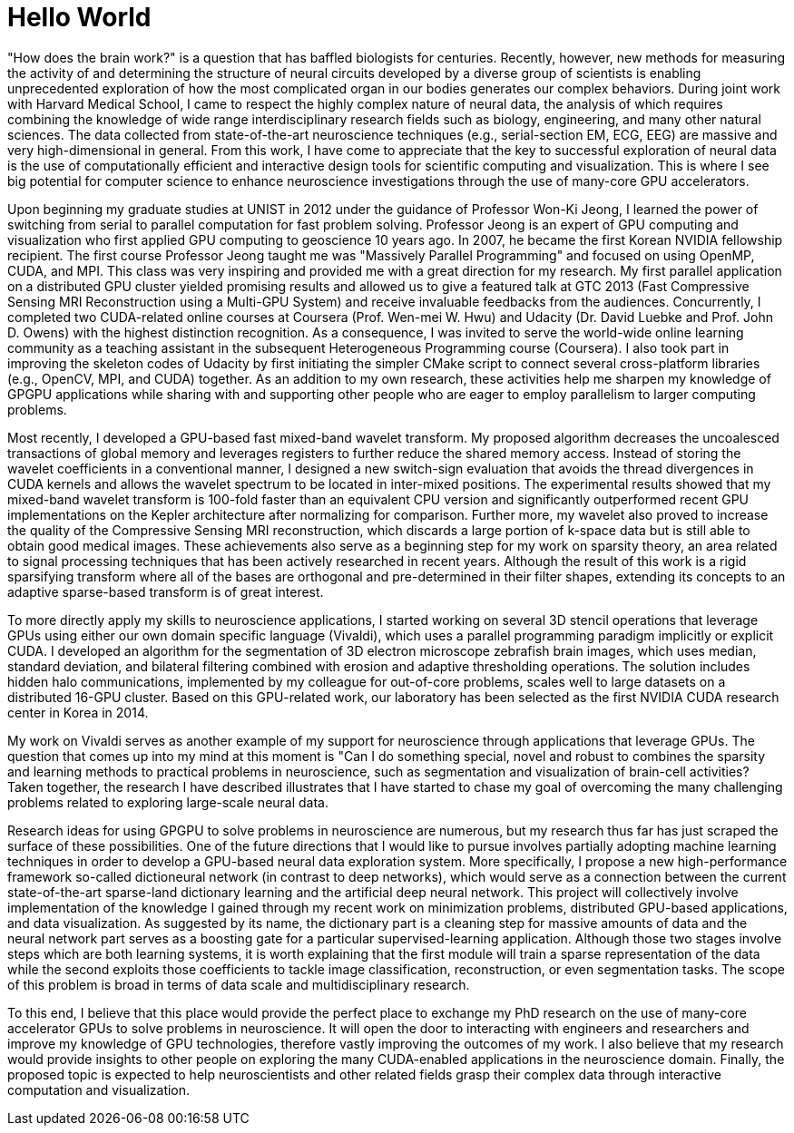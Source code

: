 = Hello World
:hp-image: https://scontent-icn1-1.xx.fbcdn.net/t31.0-8/13063307_10153665916875208_2055562288901820800_o.jpg[]

"How does the brain work?" is a question that has baffled biologists for centuries.  Recently, however, new methods for measuring the activity of and determining the structure of neural circuits developed by a diverse group of scientists is enabling unprecedented exploration of how the most complicated organ in our bodies generates our complex behaviors. 
During joint work with Harvard Medical School, I came to respect the highly complex nature of neural data, the analysis of which requires combining the knowledge of wide range interdisciplinary research fields such as biology, engineering, and many other natural sciences. The data collected from state-of-the-art neuroscience techniques (e.g., serial-section EM, ECG, EEG) are  massive and very high-dimensional in general. From this work, I have come to appreciate that the key to successful exploration of neural data is the use of computationally efficient and interactive design tools for scientific computing and visualization. This is where I see big potential for computer science to enhance neuroscience investigations through the use of many-core GPU accelerators.

Upon beginning my graduate studies at UNIST in 2012 under the guidance of Professor Won-Ki Jeong, I learned the power of switching from serial to parallel computation for fast problem solving. Professor Jeong is an expert of GPU computing and visualization who first applied GPU computing to geoscience 10 years ago. In 2007, he became the first Korean NVIDIA fellowship recipient. The first course Professor Jeong taught me was "Massively Parallel Programming" and focused on using OpenMP, CUDA, and MPI. This class was very inspiring and provided me with a great direction for my research. My first parallel application on a distributed GPU cluster yielded promising results and allowed us to give a featured talk at GTC 2013 (Fast Compressive Sensing MRI Reconstruction using a Multi-GPU System) and receive invaluable feedbacks from the audiences. Concurrently, I completed two CUDA-related online courses at Coursera (Prof. Wen-mei W. Hwu) and Udacity (Dr. David Luebke and Prof. John D. Owens) with the highest distinction recognition. As a consequence, I was invited to serve the world-wide online learning community as a teaching assistant in the subsequent Heterogeneous Programming course (Coursera). I also took part in improving the skeleton codes of Udacity by first initiating the simpler CMake script to connect several cross-platform libraries (e.g., OpenCV, MPI, and CUDA) together. As an addition to my own research, these activities help me sharpen my knowledge of GPGPU applications while sharing with and supporting other people who are eager to employ parallelism to larger computing problems. 

Most recently, I developed a GPU-based fast mixed-band wavelet transform. My proposed algorithm decreases the uncoalesced transactions of global memory and leverages registers to further reduce the shared memory access. Instead of storing the wavelet coefficients in a conventional manner, I designed a new switch-sign evaluation that avoids the thread divergences in CUDA kernels and allows the wavelet spectrum to be located in inter-mixed positions. The experimental results showed that my mixed-band wavelet transform is 100-fold faster than an equivalent CPU version and significantly outperformed recent GPU implementations on the Kepler architecture after normalizing for comparison. Further more, my wavelet also proved to increase the quality of the Compressive Sensing MRI reconstruction, which discards a large portion of k-space data but is still able to obtain good medical images. These achievements also serve as a beginning step for my work on sparsity theory, an area related to signal processing techniques that has been actively researched in recent years. Although the result of this work is a rigid sparsifying transform where all of the bases are orthogonal and pre-determined in their filter shapes, extending its concepts to an adaptive sparse-based transform is of great interest. 

To more directly apply my skills to neuroscience applications, I started working on several 3D stencil operations that leverage GPUs using either our own domain specific language (Vivaldi), which uses a parallel programming paradigm implicitly or explicit CUDA. I developed an algorithm for the segmentation of 3D electron microscope zebrafish brain images, which uses median, standard deviation, and bilateral filtering combined with erosion and adaptive thresholding operations. The solution includes hidden halo communications, implemented by my colleague for out-of-core problems, scales well to large datasets on a distributed 16-GPU cluster. Based on this GPU-related work, our laboratory has been selected as the first NVIDIA CUDA research center in Korea in 2014. 

My work on Vivaldi serves as another example of my support for neuroscience through applications that leverage GPUs. 
The question that comes up into my mind at this moment is "Can I do something special, novel and robust to combines the sparsity and learning methods to practical problems in neuroscience, such as segmentation and visualization of brain-cell activities? Taken together, the research I have described illustrates that I have started to chase my goal of overcoming the many challenging problems related to exploring large-scale neural data. 

Research ideas for using GPGPU to solve problems in neuroscience are numerous, but my research thus far has just scraped the surface of these possibilities. One of the future directions that I would like to pursue involves partially adopting machine learning techniques in order to develop a GPU-based neural data exploration system. 
More specifically, I propose a new high-performance framework so-called dictioneural network (in contrast to deep networks), which would serve as a connection between the current state-of-the-art sparse-land dictionary learning and the artificial deep neural network.
This project will collectively involve implementation of the knowledge I gained through my recent work on minimization problems, distributed GPU-based applications, and data visualization. As suggested by its name, the dictionary part is a cleaning step for massive amounts of data and the neural network part serves as a boosting gate for a particular supervised-learning application. Although those two stages involve steps which are both learning systems, it is worth explaining that the first module will train a sparse representation of the data while the second exploits those coefficients to tackle image classification, reconstruction, or even segmentation tasks. The scope of this problem is broad in terms of data scale and multidisciplinary research. 

To this end, I believe that this place would provide the perfect place to exchange my PhD research on the use of many-core accelerator GPUs to solve problems in neuroscience. It will open the door to interacting with engineers and researchers and improve my knowledge of GPU technologies, therefore vastly improving the outcomes of my work. 
I also believe that my research would provide insights to other people on exploring the many CUDA-enabled applications in the neuroscience domain. Finally, the proposed topic is expected to help neuroscientists and other related fields grasp their complex data through interactive computation and visualization. 

